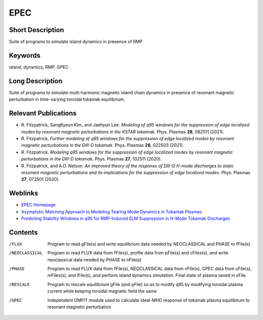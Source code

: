 

EPEC
====

Short Description
-----------------
Suite of programs to simulate island dynamics in presence of RMP

Keywords
--------
island, dynamics, RMP, GPEC

Long Description
----------------
Suite of programs to simulate multi-harmonic magnetic island chain dynamics 
in presence of resonant magnetic perturbation in time-varying toroidal 
tokamak equilibrium.

Relevant Publications
---------------------
* R. Fitzpatrick, SangKyeun Kim, and Jaehyun Lee.
  *Modeling of q95 windows for the suppression of edge localized modes by resonant magnetic perturbations in the KSTAR tokamak*.
  Phys. Plasmas **28**, 082511 (2021).
* R. Fitzpatrick.
  *Further modeling of q95 windows for the suppression of edge localized modes by resonant magnetic perturbations in the DIII-D tokamak*.
  Phys. Plasmas **28**, 022503 (2021).
* R. Fitzpatrick.
  *Modeling q95 windows for the suppression of edge localized modes by resonant magnetic perturbations in the DIII-D tokamak*.
  Phys. Plasmas **27**, 102511 (2020).
* R. Fitzpatrick, and A.O. Nelson.
  *An improved theory of the response of DIII-D H-mode discharges to static resonant magnetic perturbations and its implications for the suppression of edge localized modes*.
  Phys. Plasmas **27**, 072501 (2020).

Weblinks
--------
* `EPEC Homepage <http://farside.ph.utexas.edu/img/EPEC-documentation/epec.html>`_
* `Asymptotic Matching Approach to Modeling Tearing Mode Dynamics in Tokamak Plasmas <http://farside.ph.utexas.edu/talks/ifs2021.pdf>`_
* `Predicting Stability Windows in q95 for RMP-Induced ELM Suppression in H-Mode Tokamak Discharges <http://farside.ph.utexas.edu/talks/PoPWebinar.pdf>`_

Contents
--------
/FLUX 
  Program to read gFile(s) and write equilibrium data needed by 
  NEOCLASSICAL and PHASE to fFile(s)

/NEOCLASSICAL 
  Program to read FLUX data from fFile(s), profile data from pFile(s) 
  and cFiles(s), and write neoclassical data needed by PHASE to nFile(s)

/PHASE 
  Program to read FLUX data from fFile(s), NEOCLASSICAL data from 
  nFile(s), GPEC data from uFile(s), mFiles(s), and lFile(s), and 
  perform island dynamics simulation. Final 
  state of plasma saved in sFile.

/RESCALE 
  Program to rescale equilibrium gFile (and pFile) so as to modify q95 by modifying 
  toroidal plasma current while keeping toroidal magnetic field the same

/GPEC
  Independent OMFIT module used to calculate ideal-MHD response of tokamak
  plasma equilibirum to resonant magnetic perturbation
